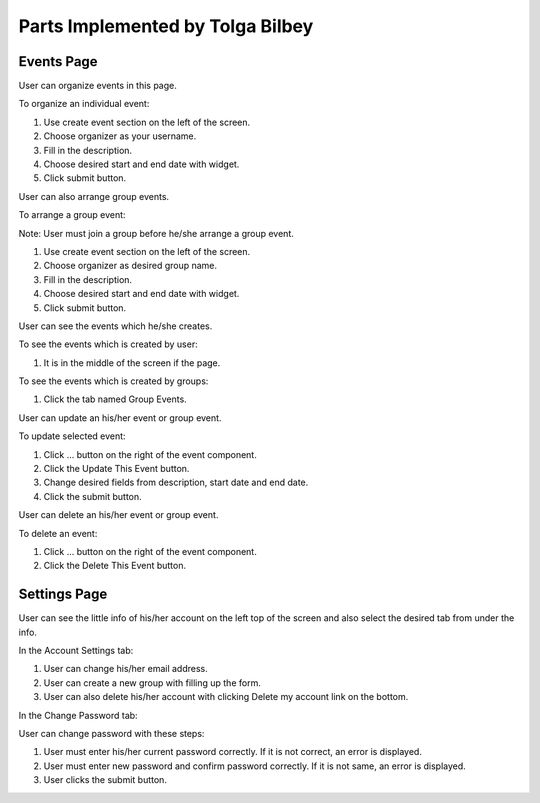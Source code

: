 Parts Implemented by Tolga Bilbey
================================

Events Page
-----------------------

.. image:: /images/events-home.png
    :alt: events page
    :width: 800px
    :height: 400px
    :align: center

.. centered:: Events page homepage screen

User can organize events in this page. 

To organize an individual event:

1. Use create event section on the left of the screen.

2. Choose organizer as your username.

3. Fill in the description.

4. Choose desired start and end date with widget.

5. Click submit button.

User can also arrange group events.

To arrange a group event:

Note: User must join a group before he/she arrange a group event.

1. Use create event section on the left of the screen.

2. Choose organizer as desired group name.

3. Fill in the description.

4. Choose desired start and end date with widget.

5. Click submit button.

User can see the events which he/she creates.

To see the events which is created by user:

1. It is in the middle of the screen if the page.

To see the events which is created by groups:

1. Click the tab named Group Events.

.. image:: /images/events-groups.png
    :alt: group events page
    :width: 800px
    :height: 400px
    :align: center

.. centered:: *Group Events Screen*

User can update an his/her event or group event.

To update selected event:

1. Click ... button on the right of the event component.

2. Click the Update This Event button.

3. Change desired fields from description, start date and end date.

4. Click the submit button.

.. image:: /images/event-update.png
    :alt: update event page
    :width: 800px
    :height: 400px
    :align: center

.. centered:: *Update Event Screen*

User can delete an his/her event or group event.

To delete an event:

1. Click ... button on the right of the event component.

2. Click the Delete This Event button.

Settings Page
-------------------------

.. image:: /images/account-settings.png
    :alt: account settings page
    :width: 800px
    :height: 400px
    :align: center

.. centered:: *Account Settings Screen*
 
User can see the little info of his/her account on the left top of the screen and also select the desired tab from under the info.

In the Account Settings tab:

1. User can change his/her email address.

2. User can create a new group with filling up the form.

3. User can also delete his/her account with clicking  Delete my account link on the bottom.

.. image:: /images/delete-account.png
    :alt: delete account page
    :width: 800px
    :height: 400px
    :align: center

.. centered:: *Delete Account Screen*

In the Change Password tab:

User can change password with these steps:

1. User must enter his/her current password correctly. If it is not correct, an error is displayed.

2. User must enter new password and confirm password correctly. If it is not same, an error is displayed.

3. User clicks the submit button.

.. image:: /images/password-setting.png
    :alt: password settings page
    :width: 800px
    :height: 400px
    :align: center

.. centered:: *Password Settings Screen*


